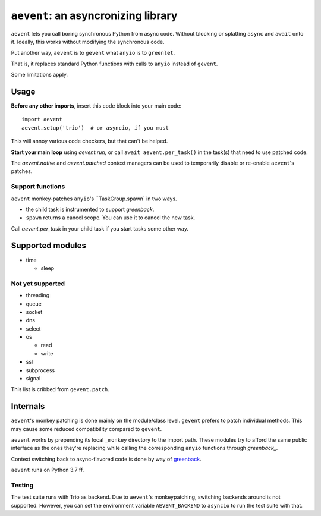 ====================================
``aevent``: an asyncronizing library
====================================

``aevent`` lets you call boring synchronous Python from async code.
Without blocking or splatting ``async`` and ``await`` onto it.
Ideally, this works without modifying the synchronous code.

Put another way,
``aevent`` is to ``gevent`` what ``anyio`` is to ``greenlet``.

That is, it replaces standard Python functions with calls to ``anyio``
instead of ``gevent``.

Some limitations apply.

Usage
=====

**Before any other imports**, insert this code block into your main code::

   import aevent
   aevent.setup('trio')  # or asyncio, if you must
   
This will annoy various code checkers, but that can't be helped.

**Start your main loop** using `aevent.run`, or call ``await aevent.per_task()``
in the task(s) that need to use patched code.

The `aevent.native` and `aevent.patched` context managers can be used to
temporarily disable or re-enable ``aevent``'s patches.


Support functions
-----------------

``aevent`` monkey-patches ``anyio``'s ``TaskGroup.spawn` in two ways.

* the child task is instrumented to support `greenback`.

* ``spawn`` returns a cancel scope. You can use it to cancel the new task.

Call `aevent.per_task` in your child task if you start tasks some other way.


Supported modules
=================

* time

  * sleep

Not yet supported
-----------------

* threading
* queue
* socket

* dns
* select
* os

  * read

  * write

* ssl
* subprocess
* signal

This list is cribbed from ``gevent.patch``.


Internals
=========

``aevent``'s monkey patching is done mainly on the module/class level.
``gevent`` prefers to patch individual methods. This may cause some
reduced compatibility compared to ``gevent``.

``aevent`` works by prepending its local ``_monkey`` directory to the import path.
These modules try to afford the same public interface as the ones they're
replacing while calling the corresponding ``anyio`` functions through
`greenback_`.

Context switching back to async-flavored code is done by way of greenback_.

``aevent`` runs on Python 3.7 ff.

Testing
-------

The test suite runs with Trio as backend. Due to ``aevent``'s monkeypatching,
switching backends around is not supported. However, you can set the
environment variable ``AEVENT_BACKEND`` to ``asyncio`` to run the test
suite with that.

.. _asyncio: https://docs.python.org/3/library/asyncio.html
.. _trio: https://github.com/python-trio/trio
.. _anyio: https://github.com/agronholm/anyio
.. _greenback: https://github.com/oremanj/greenback
